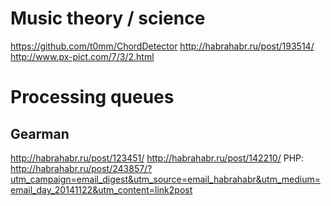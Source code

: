* Music theory / science
https://github.com/t0mm/ChordDetector http://habrahabr.ru/post/193514/
http://www.px-pict.com/7/3/2.html
* Processing queues
** Gearman
http://habrahabr.ru/post/123451/
http://habrahabr.ru/post/142210/
PHP: http://habrahabr.ru/post/243857/?utm_campaign=email_digest&utm_source=email_habrahabr&utm_medium=email_day_20141122&utm_content=link2post
